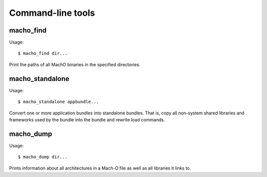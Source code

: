 Command-line tools
==================

macho_find
----------

Usage::

        $ macho_find dir...

Print the paths of all MachO binaries
in the specified directories.

macho_standalone
----------------

Usage::

        $ macho_standalone appbundle...

Convert one or more application bundles into 
standalone bundles. That is, copy all non-system
shared libraries and frameworks used by the bundle
into the bundle and rewrite load commands.

macho_dump
----------

Usage::
        
        $ macho_dump dir...

Prints information about all architectures in a 
Mach-O file as well as all libraries it links 
to.
